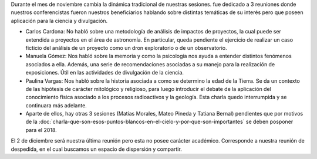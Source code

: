 .. title: Novedades de noviembre de 2017
.. slug: novedades-de-noviembre-de-2017
.. date: 2017-11-22 21:59:28 UTC-05:00
.. tags: divulgación
.. category: grupo scalibur/avisos
.. link:
.. description:
.. type: text
.. author: Edward Villegas Pulgarin

Durante el mes de noviembre cambia la dinámica tradicional de nuestras sesiones. fue dedicado a 3 reuniones donde nuestros conferencistas fueron nuestros beneficiarios hablando sobre distintas temáticas de su interés pero que poseen aplicación para la ciencia y divulgación.

+ Carlos Cardona: No habló sobre una metodología de análisis de impactos de proyectos, la cual puede ser extendida a proyectos en el área de astronomía. En particular, queda pendiente el ejercicio de realizar un caso ficticio del análisis de un proyecto como un dron exploratorio o de un observatorio.
+ Manuela Gómez: Nos habló sobre la memoria y como la psicología nos ayuda a entender distintos fenómenos asociados a ella. Además, una serie de recomendaciones asociadas a su manejo para la realización de exposiciones. Útil en las actividades de divulgación de la ciencia.
+ Paulina Vargas: Nos habló sobre la historia asociada a como se determino la edad de la Tierra. Se da un contexto de las hipótesis de carácter mitológico y religioso, para luego introducir el debate de la aplicación del conocimiento física asociado a los procesos radioactivos y la geología. Esta charla quedo interrumpida y se continuara más adelante.
+ Aparte de ellos, hay otras 3 sesiones (Matías Morales, Mateo Pineda y Tatiana Bernal) pendientes que por motivos de la :doc:`charla-que-son-esos-puntos-blancos-en-el-cielo-y-por-que-son-importantes` se deben posponer para el 2018.

El 2 de diciembre será nuestra última reunión pero esta no posee carácter académico. Corresponde a nuestra reunión de despedida, en el cual buscamos un espacio de dispersión y compartir.
